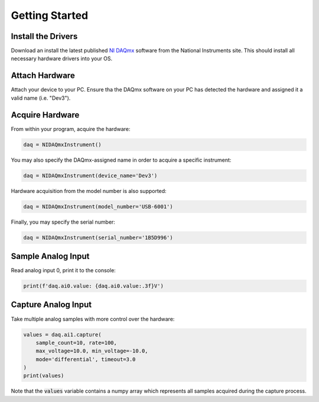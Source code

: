 Getting Started
---------------

Install the Drivers
===================

Download an install the latest published
`NI DAQmx <https://www.ni.com/en-us/support/downloads/drivers/download.ni-daqmx.html>`_
software from the National Instruments site.  This should install all necessary
hardware drivers into your OS.

Attach Hardware
===============

Attach your device to your PC.  Ensure tha the DAQmx software on your PC
has detected the hardware and assigned it a valid name (i.e. "Dev3").

Acquire Hardware
================

From within your program, acquire the hardware:

.. code-block:: python

    daq = NIDAQmxInstrument()

You may also specify the DAQmx-assigned name in order to acquire a specific
instrument:

.. code-block:: python

    daq = NIDAQmxInstrument(device_name='Dev3')

Hardware acquisition from the model number is also supported:

.. code-block:: python

    daq = NIDAQmxInstrument(model_number='USB-6001')

Finally, you may specify the serial number:

.. code-block:: python

    daq = NIDAQmxInstrument(serial_number='1B5D996')

Sample Analog Input
===================

Read analog input 0, print it to the console:

.. code-block:: python

    print(f'daq.ai0.value: {daq.ai0.value:.3f}V')

Capture Analog Input
====================

Take multiple analog samples with more control over the hardware:

.. code-block:: python

    values = daq.ai1.capture(
        sample_count=10, rate=100,
        max_voltage=10.0, min_voltage=-10.0,
        mode='differential', timeout=3.0
    )
    print(values)

Note that the :code:`values` variable contains a numpy array which represents
all samples acquired during the capture process.
